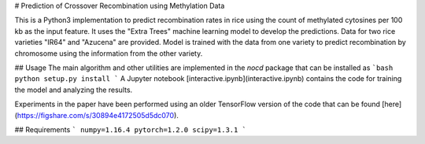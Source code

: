# Prediction of Crossover Recombination using Methylation Data

This is a Python3 implementation to predict recombination rates in rice using the count of methylated cytosines per 100 kb as the input feature. It uses the "Extra Trees" machine learning model to develop the predictions. Data for two rice varieties "IR64" and "Azucena" are provided. Model is trained with the data from one variety to predict recombination by chromosome using the information from the other variety. 

## Usage
The main algorithm and other utilities are implemented in the `nocd` package that can be installed as
```bash
python setup.py install
```
A Jupyter notebook [interactive.ipynb](interactive.ipynb) contains the code for training the model and analyzing the results.

Experiments in the paper have been performed using an older TensorFlow version of the code that can be found 
[here](https://figshare.com/s/30894e4172505d5dc070).

## Requirements
```
numpy=1.16.4
pytorch=1.2.0
scipy=1.3.1
```

